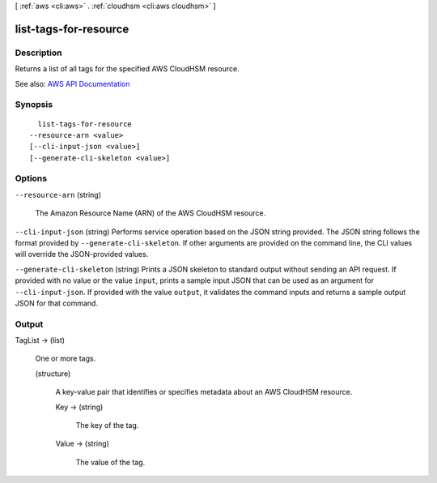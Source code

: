 [ :ref:`aws <cli:aws>` . :ref:`cloudhsm <cli:aws cloudhsm>` ]

.. _cli:aws cloudhsm list-tags-for-resource:


**********************
list-tags-for-resource
**********************



===========
Description
===========



Returns a list of all tags for the specified AWS CloudHSM resource.



See also: `AWS API Documentation <https://docs.aws.amazon.com/goto/WebAPI/cloudhsm-2014-05-30/ListTagsForResource>`_


========
Synopsis
========

::

    list-tags-for-resource
  --resource-arn <value>
  [--cli-input-json <value>]
  [--generate-cli-skeleton <value>]




=======
Options
=======

``--resource-arn`` (string)


  The Amazon Resource Name (ARN) of the AWS CloudHSM resource.

  

``--cli-input-json`` (string)
Performs service operation based on the JSON string provided. The JSON string follows the format provided by ``--generate-cli-skeleton``. If other arguments are provided on the command line, the CLI values will override the JSON-provided values.

``--generate-cli-skeleton`` (string)
Prints a JSON skeleton to standard output without sending an API request. If provided with no value or the value ``input``, prints a sample input JSON that can be used as an argument for ``--cli-input-json``. If provided with the value ``output``, it validates the command inputs and returns a sample output JSON for that command.



======
Output
======

TagList -> (list)

  

  One or more tags.

  

  (structure)

    

    A key-value pair that identifies or specifies metadata about an AWS CloudHSM resource.

    

    Key -> (string)

      

      The key of the tag.

      

      

    Value -> (string)

      

      The value of the tag.

      

      

    

  

